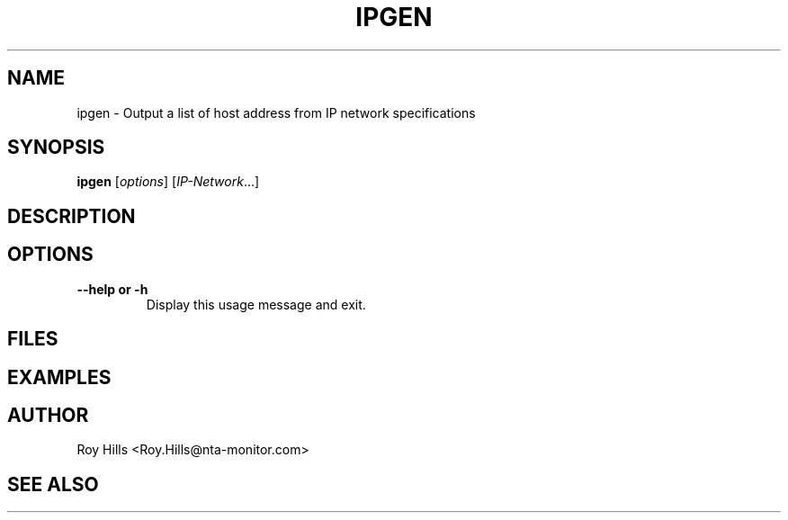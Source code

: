 '\" t
.\" Copyright (C) Roy Hills, NTA Monitor Ltd.
.\"
.\" Copying and distribution of this file, with or without modification,
.\" are permitted in any medium without royalty provided the copyright
.\" notice and this notice are preserved.
.\"
.\" $Id$
.TH IPGEN 1 "May 26, 2012"
.\" Please adjust this date whenever revising the man page.
.SH NAME
ipgen \- Output a list of host address from IP network specifications
.SH SYNOPSIS
.B ipgen
.RI [ options ] " " [ IP-Network ...]
.SH DESCRIPTION
.SH OPTIONS
.TP
.B --help or -h
Display this usage message and exit.
.SH FILES
.SH EXAMPLES
.SH AUTHOR
Roy Hills <Roy.Hills@nta-monitor.com>
.SH "SEE ALSO"
